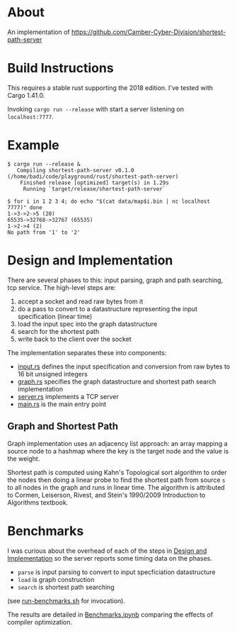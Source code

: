 * About

An implementation of https://github.com/Camber-Cyber-Division/shortest-path-server

* Build Instructions

  This requires a stable rust supporting the 2018 edition. I've tested with Cargo 1.41.0.

  Invoking =cargo run --release= with start a server listening on =localhost:7777=.

* Example

  #+begin_src shell
    $ cargo run --release &
       Compiling shortest-path-server v0.1.0 (/home/badi/code/playground/rust/shortest-path-server)
        Finished release [optimized] target(s) in 1.29s
         Running `target/release/shortest-path-server`

    $ for i in 1 2 3 4; do echo "$(cat data/map$i.bin | nc localhost 7777)" done
    1->3->2->5 (20)
    65535->32768->32767 (65535)
    1->2->4 (2)
    No path from '1' to '2'
  #+end_src

* Design and Implementation

  There are several phases to this: input parsing, graph and path searching, tcp service.
  The high-level steps are:

  1. accept a socket and read raw bytes from it
  2. do a pass to convert to a datastructure representing the input specification (linear time)
  3. load the input spec into the graph datastructure
  4. search for the shortest path
  5. write back to the client over the socket

  The implementation separates these into components:

  - [[file:src/input.rs][input.rs]] defines the input specification and conversion from raw bytes to 16 bit unsigned integers
  - [[file:src/graph.rs][graph.rs]] specifies the graph datastructure and shortest path search implementation
  - [[file:src/server.rs][server.rs]] implements a TCP server
  - [[file:src/main.rs][main.rs]] is the main entry point

** Graph and Shortest Path

   Graph implementation uses an adjacency list approach: an array
   mapping a source node to a hashmap where the key is the target node
   and the value is the weight.

   Shortest path is computed using Kahn's Topological sort algorithm
   to order the nodes then doing a linear probe to find the shortest
   path from source =s= to all nodes in the graph and runs in linear
   time.  The algorithm is attributed to Cormen, Leiserson, Rivest,
   and Stein's 1990/2009 Introduction to Algorithms textbook.


* Benchmarks

  I was curious about the overhead of each of the steps in [[#design-and-implementation][Design and
  Implementation]] so the server reports some timing data on the phases.

  - =parse= is input parsing to convert to input specficiation datastructure
  - =load= is graph construction
  - =search= is shortest path searching

  (see [[file:run-benchmarks.sh][run-benchmarks.sh]] for invocation).

  The results are detailed in [[file:../Benchmarks.ipynb][Benchmarks.ipynb]] comparing the effects
  of compiler optimization.

